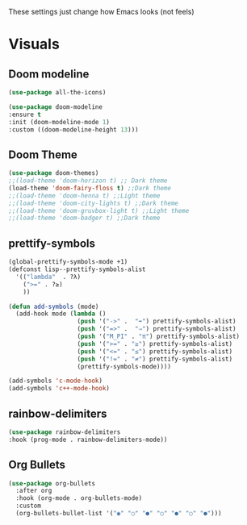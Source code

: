 These settings just change how Emacs looks (not feels)

* Visuals
** Doom modeline
#+BEGIN_SRC emacs-lisp
  (use-package all-the-icons)

  (use-package doom-modeline
  :ensure t
  :init (doom-modeline-mode 1)
  :custom ((doom-modeline-height 13)))
#+END_SRC
** Doom Theme
#+BEGIN_SRC emacs-lisp
	(use-package doom-themes)
	;;(load-theme 'doom-horizon t) ;; Dark theme
	(load-theme 'doom-fairy-floss t) ;;Dark theme
	;;(load-theme 'doom-henna t) ;;Light theme
	;;(load-theme 'doom-city-lights t) ;;Dark theme
	;;(load-theme 'doom-gruvbox-light t) ;;Light theme
	;;(load-theme 'doom-badger t) ;;Dark theme
#+END_SRC
** prettify-symbols
#+BEGIN_SRC emacs-lisp
  (global-prettify-symbols-mode +1)
  (defconst lisp--prettify-symbols-alist
    '(("lambda"  . ?λ)
      (">=" . ?≥)
      ))

  (defun add-symbols (mode)
    (add-hook mode (lambda ()
                     (push '("->" .  "➡") prettify-symbols-alist)
                     (push '("=>" .  "⇒") prettify-symbols-alist)
                     (push '("M_PI" . "π") prettify-symbols-alist)
                     (push '(">=" . "≥") prettify-symbols-alist)
                     (push '("<=" . "≤") prettify-symbols-alist)
                     (push '("!=" . "≠") prettify-symbols-alist)
                     (prettify-symbols-mode))))

  (add-symbols 'c-mode-hook)
  (add-symbols 'c++-mode-hook)
#+END_SRC
** rainbow-delimiters
#+BEGIN_SRC emacs-lisp
(use-package rainbow-delimiters
:hook (prog-mode . rainbow-delimiters-mode))
#+END_SRC
** Org Bullets
#+BEGIN_SRC emacs-lisp
  (use-package org-bullets
    :after org
    :hook (org-mode . org-bullets-mode)
    :custom
    (org-bullets-bullet-list '("◉" "○" "●" "○" "●" "○" "●")))
#+END_SRC
